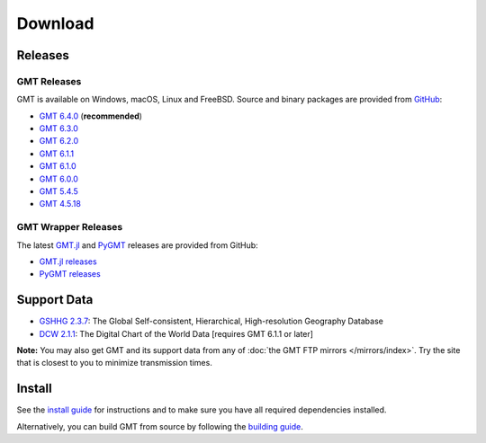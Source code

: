 .. title:: Download

Download
========

Releases
--------

GMT Releases
~~~~~~~~~~~~

GMT is available on Windows, macOS, Linux and FreeBSD. Source and binary packages are provided
from `GitHub <https://github.com/GenericMappingTools/gmt/releases>`__:

* `GMT 6.4.0 <https://github.com/GenericMappingTools/gmt/releases/tag/6.4.0>`__ (**recommended**)
* `GMT 6.3.0 <https://github.com/GenericMappingTools/gmt/releases/tag/6.3.0>`__
* `GMT 6.2.0 <https://github.com/GenericMappingTools/gmt/releases/tag/6.2.0>`__
* `GMT 6.1.1 <https://github.com/GenericMappingTools/gmt/releases/tag/6.1.1>`__
* `GMT 6.1.0 <https://github.com/GenericMappingTools/gmt/releases/tag/6.1.0>`__
* `GMT 6.0.0 <https://github.com/GenericMappingTools/gmt/releases/tag/6.0.0>`__
* `GMT 5.4.5 <https://github.com/GenericMappingTools/gmt/releases/tag/5.4.5>`__
* `GMT 4.5.18 <https://github.com/GenericMappingTools/gmt/wiki/GMT-4.5.18>`__

GMT Wrapper Releases
~~~~~~~~~~~~~~~~~~~~

The latest `GMT.jl <https://www.generic-mapping-tools.org/GMT.jl/stable/>`__ and
`PyGMT <https://www.pygmt.org/latest/>`__ releases are provided from GitHub:

* `GMT.jl releases <https://github.com/GenericMappingTools/GMT.jl/releases>`__
* `PyGMT releases <https://github.com/GenericMappingTools/pygmt/releases>`__

Support Data
------------

* `GSHHG 2.3.7 <https://github.com/GenericMappingTools/gshhg-gmt/releases/download/2.3.7/gshhg-gmt-2.3.7.tar.gz>`__: The Global Self-consistent, Hierarchical, High-resolution Geography Database
* `DCW 2.1.1 <https://github.com/GenericMappingTools/dcw-gmt/releases/download/2.1.1/dcw-gmt-2.1.1.tar.gz>`__: The Digital Chart of the World Data [requires GMT 6.1.1 or later]

**Note:** You may also get GMT and its support data from any of :doc:`the GMT FTP mirrors </mirrors/index>`.
Try the site that is closest to you to minimize transmission times.

Install
-------

See the `install guide`_ for instructions and to make sure you have all required
dependencies installed.

Alternatively, you can build GMT from source by following the `building guide`_.

.. _install guide: https://github.com/GenericMappingTools/gmt/blob/master/INSTALL.md
.. _building guide: https://github.com/GenericMappingTools/gmt/blob/master/BUILDING.md
